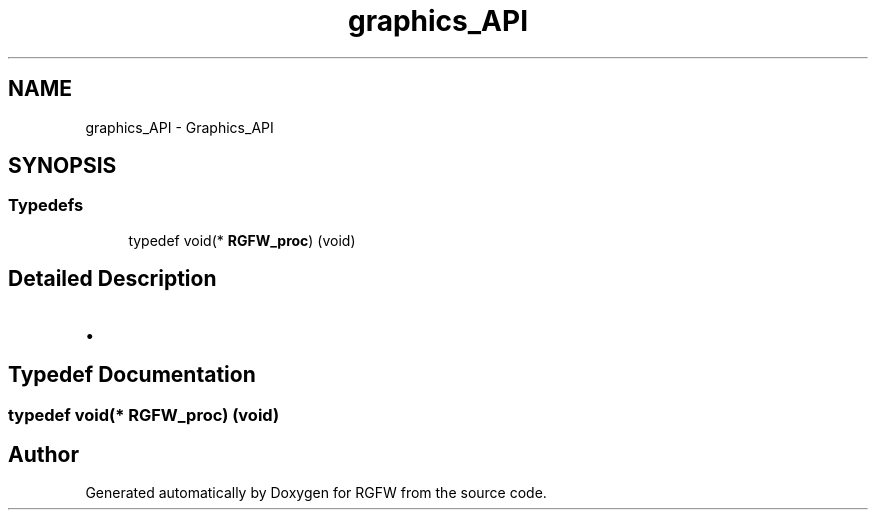 .TH "graphics_API" 3 "Sat Sep 13 2025" "RGFW" \" -*- nroff -*-
.ad l
.nh
.SH NAME
graphics_API \- Graphics_API
.SH SYNOPSIS
.br
.PP
.SS "Typedefs"

.in +1c
.ti -1c
.RI "typedef void(* \fBRGFW_proc\fP) (void)"
.br
.in -1c
.SH "Detailed Description"
.PP 

.IP "\(bu" 2

.PP

.SH "Typedef Documentation"
.PP 
.SS "typedef void(* RGFW_proc) (void)"

.SH "Author"
.PP 
Generated automatically by Doxygen for RGFW from the source code\&.
